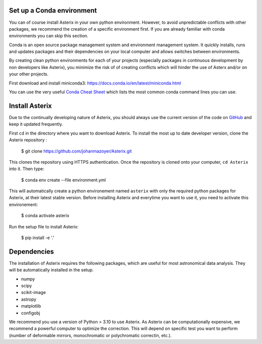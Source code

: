 .. _install-label:


Set up a Conda environment
--------------------------

You can of course install Asterix in your own python environment. However, to avoid unpredictable 
conflicts with other packages, we recommend the creation of a specific environment first. 
If you are already familiar with conda environments you can skip this section. 

Conda is an open source package management system and environment management system. It quickly 
installs, runs and updates packages and their dependencies on your local computer and allows 
switches between environments.

By creating clean python environments for each of your projects (especially packages in continuous 
development by non developers like Asterix), you minimize the risk of of creating conflicts which 
will hinder the use of Asterx and/or on your other projects.

First download and install miniconda3:
https://docs.conda.io/en/latest/miniconda.html

You can use the very useful `Conda Cheat Sheet <https://docs.conda.io/projects/conda/en/4.6.0/_downloads/52a95608c49671267e40c689e0bc00ca/conda-cheatsheet.pdf>`_
which lists the most common conda command lines you can use.
 
Install Asterix
-----------------

Due to the continually developing nature of Asterix, you should always use the current version of the code on
`GitHub <https://github.com/johanmazoyer/Asterix>`_ and keep it updated frequently. 

First ``cd`` in the directory where you want to download Asterix. To install the most up to date 
developer version, clone the Asterix repository :

    $ git clone https://github.com/johanmazoyer/Asterix.git

This clones the repository using HTTPS authentication. Once the repository is cloned onto your computer, ``cd Asterix`` into it. 
Then type:

    $ conda env create --file environment.yml

This will automatically create a python environement named ``asterix`` with only the required python packages for Asterix, at their
latest stable version. Before installing Asterix and everytime you want to use it, you need to activate this environement:

    $ conda activate asterix

Run the setup file to install Asterix:

    $ pip install -e '.'


Dependencies
-------------
The installation of Asterix requires the following packages, which are useful for most astronomical data analysis. They will be automatically 
installed in the setup. 

* numpy
* scipy
* scikit-image
* astropy
* matplotlib
* configobj

We recommend you use a version of Python > 3.10 to use Asterix. As Asterix can be computationally expensive, we recommend a 
powerful computer to optimize the correction. This will depend on specific test you want to perform (number of deformable mirrors, 
monochromatic or polychromatic correctin, etc.).

